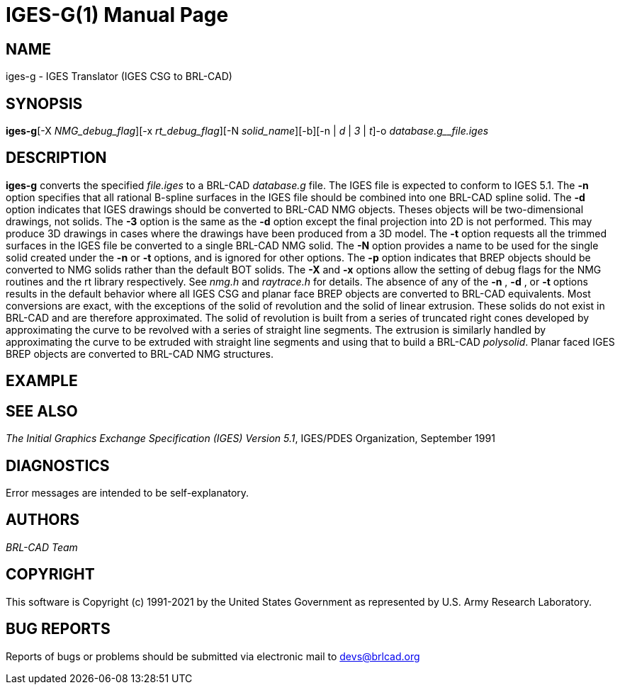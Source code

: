 = IGES-G(1)
BRL-CAD Team
:doctype: manpage
:man manual: User Commands
:man source: BRL-CAD
:page-layout: base

== NAME

iges-g - IGES Translator (IGES CSG to BRL-CAD)

== SYNOPSIS

*iges-g*[-X _NMG_debug_flag_][-x _rt_debug_flag_][-N _solid_name_][-b][-n | _d_ | _3_ | _t_]-o _database.g__file.iges_

== DESCRIPTION

[cmd]*iges-g* converts the specified __file.iges__ to a BRL-CAD __database.g__ file. The IGES file is expected to conform to IGES 5.1. The [opt]*-n* option specifies that all rational B-spline surfaces in the IGES file should be combined into one BRL-CAD spline solid. The [opt]*-d* option indicates that IGES drawings should be converted to BRL-CAD NMG objects. Theses objects will be two-dimensional drawings, not solids. The [opt]*-3* option is the same as the [opt]*-d* option except the final projection into 2D is not performed. This may produce 3D drawings in cases where the drawings have been produced from a 3D model. The [opt]*-t* option requests all the trimmed surfaces in the IGES file be converted to a single BRL-CAD NMG solid. The [opt]*-N* option provides a name to be used for the single solid created under the [opt]*-n* or [opt]*-t* options, and is ignored for other options. The [opt]*-p* option indicates that BREP objects should be converted to NMG solids rather than the default BOT solids. The [opt]*-X* and [opt]*-x* options allow the setting of debug flags for the NMG routines and the rt library respectively. See __nmg.h__ and __raytrace.h__ for details. The absence of any of the [opt]*-n* , [opt]*-d* , or [opt]*-t* options results in the default behavior where all IGES CSG and planar face BREP objects are converted to BRL-CAD equivalents. Most conversions are exact, with the exceptions of the solid of revolution and the solid of linear extrusion. These solids do not exist in BRL-CAD and are therefore approximated. The solid of revolution is built from a series of truncated right cones developed by approximating the curve to be revolved with a series of straight line segments. The extrusion is similarly handled by approximating the curve to be extruded with straight line segments and using that to build a BRL-CAD __polysolid__. Planar faced IGES BREP objects are converted to BRL-CAD NMG structures.

== EXAMPLE
// <synopsis>
// $ iges-g -o <emphasis remap="I">-o sample.g sample.iges</emphasis>
// </synopsis>


== SEE ALSO

__The Initial Graphics Exchange Specification (IGES) Version 5.1__, IGES/PDES Organization, September 1991

== DIAGNOSTICS

Error messages are intended to be self-explanatory.

== AUTHORS

_BRL-CAD Team_

== COPYRIGHT

This software is Copyright (c) 1991-2021 by the United States Government as represented by U.S. Army Research Laboratory.

== BUG REPORTS

Reports of bugs or problems should be submitted via electronic mail to mailto:devs@brlcad.org[]